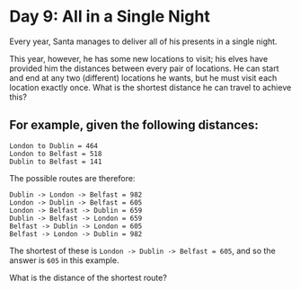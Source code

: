 * Day 9: All in a Single Night

Every year, Santa manages to deliver all of his presents in a single night.

This year, however, he has some new locations to visit; his elves have provided
him the distances between every pair of locations. He can start and end at any
two (different) locations he wants, but he must visit each location exactly
once. What is the shortest distance he can travel to achieve this?

** For example, given the following distances:

#+BEGIN_EXAMPLE
London to Dublin = 464
London to Belfast = 518
Dublin to Belfast = 141
#+END_EXAMPLE

The possible routes are therefore:

#+BEGIN_EXAMPLE
Dublin -> London -> Belfast = 982
London -> Dublin -> Belfast = 605
London -> Belfast -> Dublin = 659
Dublin -> Belfast -> London = 659
Belfast -> Dublin -> London = 605
Belfast -> London -> Dublin = 982
#+END_EXAMPLE

The shortest of these is =London -> Dublin -> Belfast = 605=, and so the answer is
=605= in this example.


What is the distance of the shortest route?
